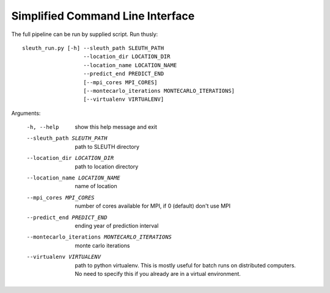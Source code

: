 =================================
Simplified Command Line Interface
=================================

The full pipeline can be run by supplied script. Run thusly::

   sleuth_run.py [-h] --sleuth_path SLEUTH_PATH
		      --location_dir LOCATION_DIR
		      --location_name LOCATION_NAME
		      --predict_end PREDICT_END
		      [--mpi_cores MPI_CORES]
		      [--montecarlo_iterations MONTECARLO_ITERATIONS]
		      [--virtualenv VIRTUALENV]


Arguments:


  -h, --help            show this help message and exit
  --sleuth_path SLEUTH_PATH             path to SLEUTH directory
  --location_dir LOCATION_DIR           path to location directory
  --location_name LOCATION_NAME         name of location
  --mpi_cores MPI_CORES                 number of cores available for MPI, if 0 (default) don't use MPI
  --predict_end PREDICT_END             ending year of prediction interval
  --montecarlo_iterations MONTECARLO_ITERATIONS                     monte carlo iterations
  --virtualenv VIRTUALENV               path to python virtualenv. This is mostly useful for batch runs on distributed computers. No need to specify this if you already are in a virtual environment.
